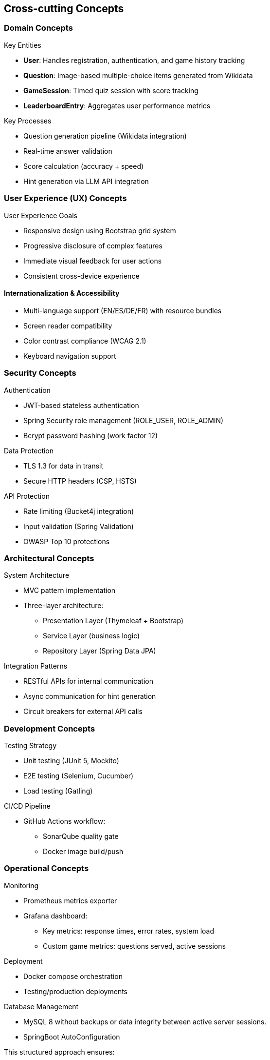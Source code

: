 ifndef::imagesdir[:imagesdir: ../images]

[[section-concepts]]
== Cross-cutting Concepts

[[domain-concepts]]
=== Domain Concepts
.Key Entities
* *User*: Handles registration, authentication, and game history tracking
* *Question*: Image-based multiple-choice items generated from Wikidata
* *GameSession*: Timed quiz session with score tracking
* *LeaderboardEntry*: Aggregates user performance metrics

.Key Processes
* Question generation pipeline (Wikidata integration)
* Real-time answer validation
* Score calculation (accuracy + speed)
* Hint generation via LLM API integration

[[ux-concepts]]
=== User Experience (UX) Concepts
.User Experience Goals
* Responsive design using Bootstrap grid system
* Progressive disclosure of complex features
* Immediate visual feedback for user actions
* Consistent cross-device experience

[[i18n-accessibility]]
==== Internationalization & Accessibility
* Multi-language support (EN/ES/DE/FR) with resource bundles
* Screen reader compatibility
* Color contrast compliance (WCAG 2.1)
* Keyboard navigation support

[[security-concepts]]
=== Security Concepts
.Authentication
* JWT-based stateless authentication
* Spring Security role management (ROLE_USER, ROLE_ADMIN)
* Bcrypt password hashing (work factor 12)

.Data Protection
* TLS 1.3 for data in transit
* Secure HTTP headers (CSP, HSTS)

.API Protection
* Rate limiting (Bucket4j integration)
* Input validation (Spring Validation)
* OWASP Top 10 protections

[[architecture-concepts]]
=== Architectural Concepts
.System Architecture
* MVC pattern implementation
* Three-layer architecture:
** Presentation Layer (Thymeleaf + Bootstrap)
** Service Layer (business logic)
** Repository Layer (Spring Data JPA)

.Integration Patterns
* RESTful APIs for internal communication
* Async communication for hint generation
* Circuit breakers for external API calls

[[development-concepts]]
=== Development Concepts
.Testing Strategy
* Unit testing (JUnit 5, Mockito)
* E2E testing (Selenium, Cucumber)
* Load testing (Gatling)

.CI/CD Pipeline
* GitHub Actions workflow:
** SonarQube quality gate
** Docker image build/push


[[operations-concepts]]
=== Operational Concepts
.Monitoring
* Prometheus metrics exporter
* Grafana dashboard:
** Key metrics: response times, error rates, system load
** Custom game metrics: questions served, active sessions

.Deployment
* Docker compose orchestration
* Testing/production deployments

.Database Management
* MySQL 8 without backups or data integrity between active server sessions.
* SpringBoot AutoConfiguration

.This structured approach ensures:
* _Security-first_ design
* _Maintainable_ codebase through SOLID principles
* _Scalable_ infrastructure via containerization
* _Engaging UX_ through performance optimization